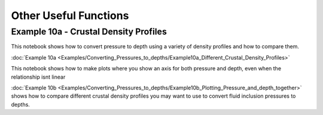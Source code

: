 ======================================
Other Useful Functions
======================================

Example 10a -  Crustal Density Profiles
--------------------------------------


This notebook shows how to convert pressure to depth using a variety of density profiles and how to compare them.

:doc:`Example 10a <Examples/Converting_Pressures_to_depths/Example10a_Different_Crustal_Density_Profiles>`

This notebook shows how to make plots where you show an axis for both pressure and depth, even when the relationship isnt linear

:doc:`Example 10b <Examples/Converting_Pressures_to_depths/Example10b_Plotting_Pressure_and_depth_together>` shows how to compare different crustal density profiles you may want to use to convert fluid inclusion pressures to depths.




